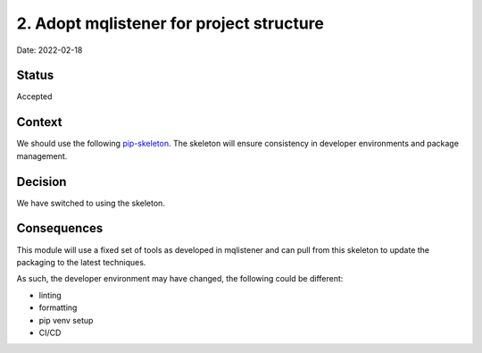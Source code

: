 2. Adopt mqlistener for project structure
===================================================

Date: 2022-02-18

Status
------

Accepted

Context
-------

We should use the following `pip-skeleton <https://github.com/DiamondLightSource/mqlistener>`_.
The skeleton will ensure consistency in developer
environments and package management.

Decision
--------

We have switched to using the skeleton.

Consequences
------------

This module will use a fixed set of tools as developed in mqlistener
and can pull from this skeleton to update the packaging to the latest techniques.

As such, the developer environment may have changed, the following could be
different:

- linting
- formatting
- pip venv setup
- CI/CD
